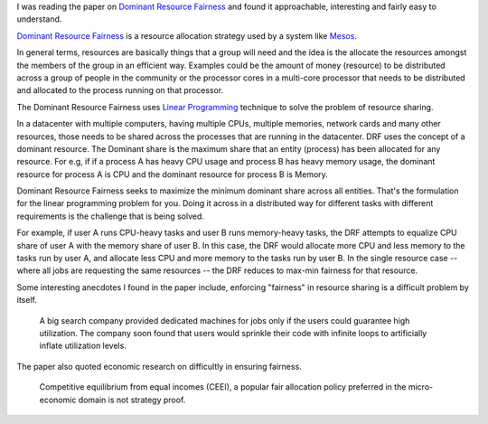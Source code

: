 .. title: Dominant Resource Fairness
.. slug: dominant-resource-fairness
.. date: 2017-01-04 19:27:53 UTC-08:00
.. tags: computer science, papers, research
.. category:
.. link:
.. description:
.. type: text

I was reading the paper on `Dominant Resource Fairness`_ and found it approachable, interesting and fairly easy to
understand.

`Dominant Resource Fairness`_ is a resource allocation strategy used by a system like `Mesos`_.

In general terms, resources are basically things that a group will need and the idea is the allocate the resources
amongst the members of the group in an efficient way. Examples could be the amount of money (resource) to be
distributed across a group of people in the community or the processor cores in a multi-core processor that needs to be
distributed and allocated to the process running on that processor.

The Dominant Resource Fairness uses `Linear Programming`_ technique to solve the problem of resource sharing.

In a datacenter with multiple computers, having multiple CPUs, multiple memories, network cards and many other resources,
those needs to be shared across the processes that are running in the datacenter. DRF uses the concept of a dominant
resource. The Dominant share is the maximum share that an entity (process) has been allocated for any resource. For
e.g, if if a process A has heavy CPU usage and process B has heavy memory usage, the dominant resource for process A is
CPU and the dominant resource for process B is Memory.

Dominant Resource Fairness seeks to maximize the minimum dominant share across all entities. That's the formulation
for the linear programming problem for you. Doing it across in a distributed way for different tasks with different
requirements is the challenge that is being solved.

For example, if user A runs CPU-heavy tasks and user B runs memory-heavy tasks, the DRF attempts to equalize CPU share
of user A with the memory share of user B. In this case, the DRF would allocate more CPU and less memory to the tasks
run by user A, and allocate less CPU and more memory to the tasks run by user B. In the single resource case -- where
all jobs are requesting the same resources -- the DRF reduces to max-min fairness for that resource.

Some interesting anecdotes I found in the paper include, enforcing "fairness" in resource sharing is a difficult
problem by itself.

    A big search company provided dedicated machines for jobs only if the users could guarantee high utilization. The
    company soon found that users would sprinkle their code with infinite loops to artificially inflate utilization
    levels.

The paper also quoted economic research on difficultly in ensuring fairness.

    Competitive equilibrium from equal incomes (CEEI), a popular fair allocation policy preferred in the micro-economic
    domain is not strategy proof.


.. _Dominant Resource Fairness: https://people.eecs.berkeley.edu/~alig/papers/drf.pdf
.. _Mesos: http://mesos.apache.org/
.. _Linear Programming: {{% wikipedia article="Linear_programming" %}}
